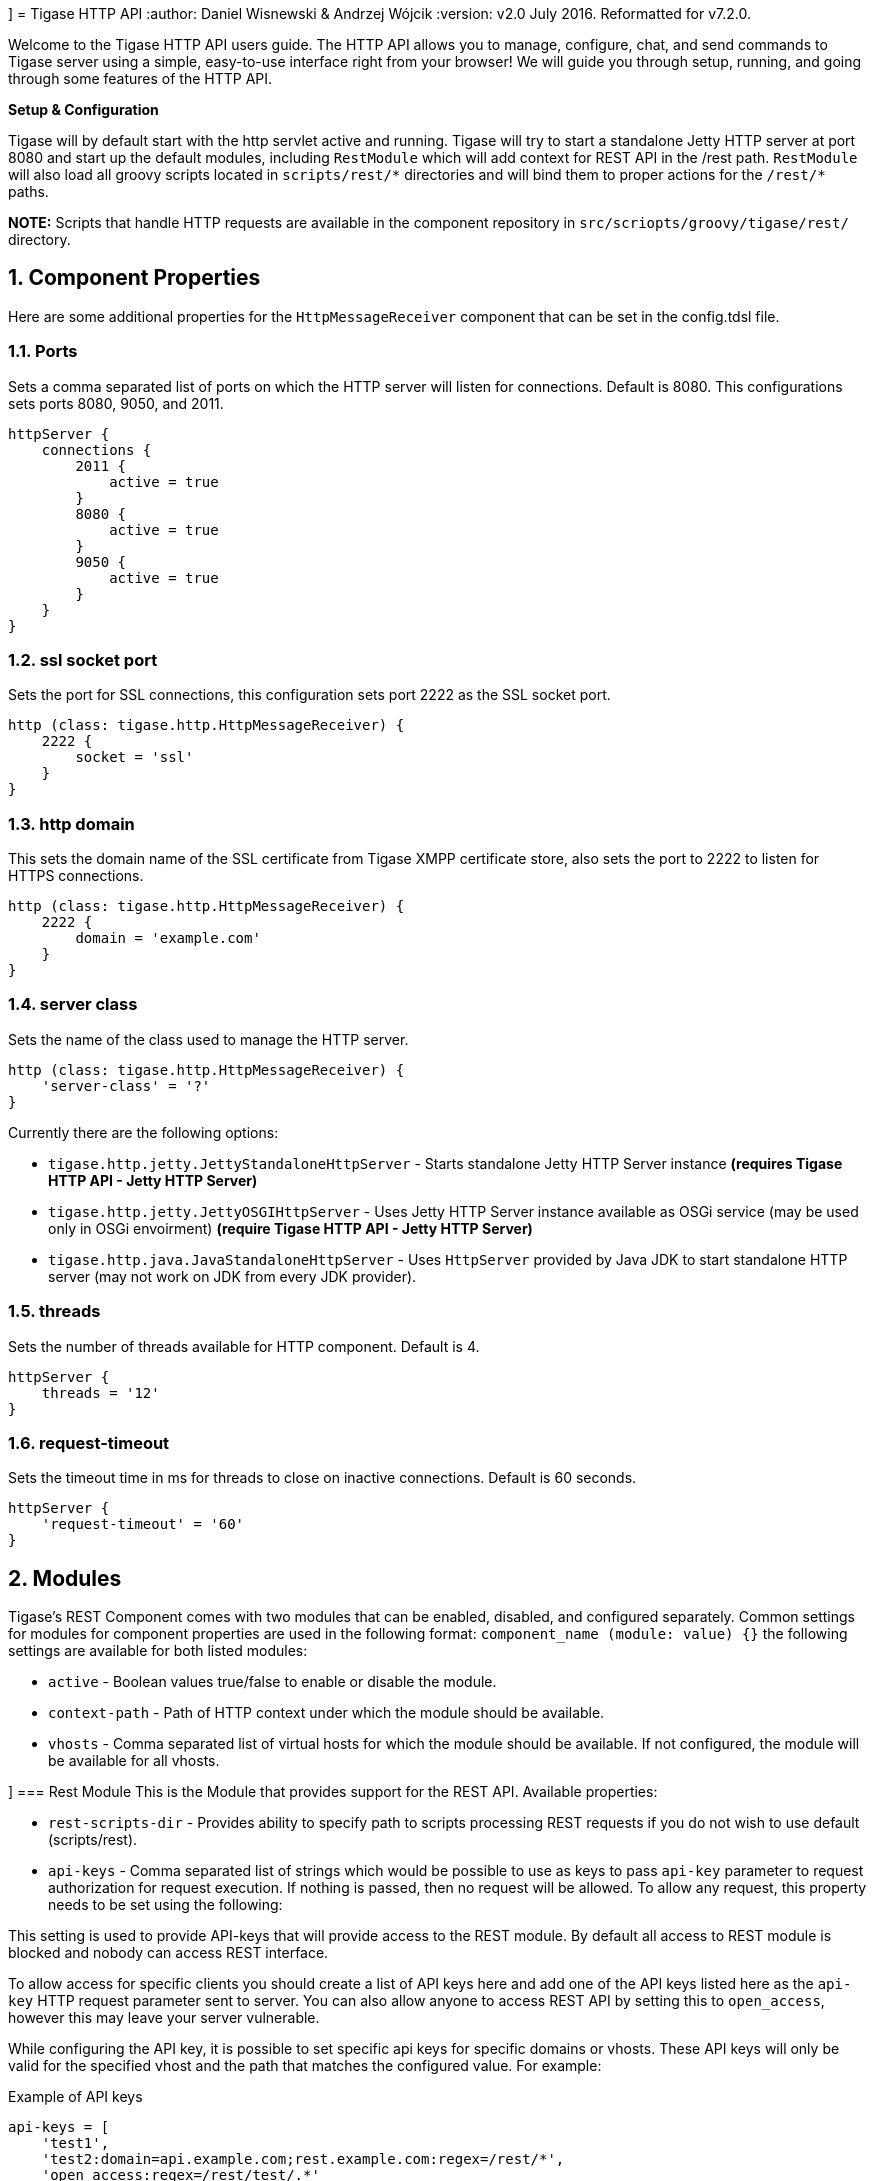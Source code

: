 [[httpAPI]]]
= Tigase HTTP API
:author: Daniel Wisnewski & Andrzej Wójcik
:version: v2.0 July 2016. Reformatted for v7.2.0.

:toc:
:numbered:
:website: http://www.tigase.org

Welcome to the Tigase HTTP API users guide.  The HTTP API allows you to manage, configure, chat, and send commands to Tigase server using a simple, easy-to-use interface right from your browser!
We will guide you through setup, running, and going through some features of the HTTP API.

*Setup & Configuration*

Tigase will by default start with the http servlet active and running.
Tigase will try to start a standalone Jetty HTTP server at port 8080 and start up the default modules, including `RestModule` which will add context for REST API in the /rest path.
`RestModule` will also load all groovy scripts located in `scripts/rest/&#42;` directories and will bind them to proper actions for the `/rest/&#42;` paths.

*NOTE:* Scripts that handle HTTP requests are available in the component repository in `src/scriopts/groovy/tigase/rest/` directory.

[[httpCompProp]]
== Component Properties
Here are some additional properties for the `HttpMessageReceiver` component that can be set in the config.tdsl file.

=== Ports
Sets a comma separated list of ports on which the HTTP server will listen for connections. Default is 8080.  This configurations sets ports 8080, 9050, and 2011.
[source,dsl]
-----
httpServer {
    connections {
        2011 {
            active = true
        }
        8080 {
            active = true
        }
        9050 {
            active = true
        }
    }
}
-----

=== ssl socket port
Sets the port for SSL connections, this configuration sets port 2222 as the SSL socket port.
[source,dsl]
-----
http (class: tigase.http.HttpMessageReceiver) {
    2222 {
        socket = 'ssl'
    }
}
-----

=== http domain
This sets the domain name of the SSL certificate from Tigase XMPP certificate store, also sets the port to 2222 to listen for HTTPS connections.
[source,dsl]
-----
http (class: tigase.http.HttpMessageReceiver) {
    2222 {
        domain = 'example.com'
    }
}
-----

=== server class
Sets the name of the class used to manage the HTTP server.
[source,dsl]
-----
http (class: tigase.http.HttpMessageReceiver) {
    'server-class' = '?'
}
-----
Currently there are the following options:

- `tigase.http.jetty.JettyStandaloneHttpServer` - Starts standalone Jetty HTTP Server instance *(requires Tigase HTTP API - Jetty HTTP Server)* +
- `tigase.http.jetty.JettyOSGIHttpServer` - Uses Jetty HTTP Server instance available as OSGi service (may be used only in OSGi envoirment) *(require Tigase HTTP API - Jetty HTTP Server)* +
- `tigase.http.java.JavaStandaloneHttpServer` - Uses `HttpServer` provided by Java JDK to start standalone HTTP server (may not work on JDK from every JDK provider). +

=== threads
Sets the number of threads available for HTTP component. Default is 4.
[source,dsl]
-----
httpServer {
    threads = '12'
}
-----

=== request-timeout
Sets the timeout time in ms for threads to close on inactive connections. Default is 60 seconds.
[source,dsl]
-----
httpServer {
    'request-timeout' = '60'
}
-----

== Modules
Tigase's REST Component comes with two modules that can be enabled, disabled, and configured separately.
Common settings for modules for component properties are used in the following format: `component_name (module: value) {}`
the following settings are available for both listed modules:

- `active` - Boolean values true/false to enable or disable the module.
- `context-path` - Path of HTTP context under which the module should be available.
- `vhosts` - Comma separated list of virtual hosts for which the module should be available. If not configured, the module will be available for all vhosts.

[[restModuleConfig]]]
=== Rest Module
This is the Module that provides support for the REST API.
Available properties:

- `rest-scripts-dir` - Provides ability to specify path to scripts processing REST requests if you do not wish to use default (scripts/rest).
- `api-keys` - Comma separated list of strings which would be possible to use as keys to pass `api-key` parameter to request authorization for request execution. If nothing is passed, then no request will be allowed. To allow any request, this property needs to be set using the following:

This setting is used to provide API-keys that will provide access to the REST module. By default all access to REST module is blocked and nobody can access REST interface.

To allow access for specific clients you should create a list of API keys here and add one of the API keys listed here as the `api-key` HTTP request parameter sent to server. You can also allow anyone to access REST API by setting this to `open_access`, however this may leave your server vulnerable.

While configuring the API key, it is possible to set specific api keys for specific domains or vhosts.  These API keys will only be valid for the specified vhost and the path that matches the configured value.  For example:

.Example of API keys
[source,properties]
----
api-keys = [
    'test1',
    'test2:domain=api.example.com;rest.example.com:regex=/rest/*',
    'open_access:regex=/rest/test/.*'
]
----
does the following:

. sets API key `test1` which will be valid for any vhost and for any request.
. sets API key `test2` which will be valid only for requests to vhost `api.example.com` or `rest.example.com` and with a path matching the regular expression `/rest/*`
. sets open to everyone access to any domain/vhost with a request path matching the regular expression `/rest/test/.*`

Requests made to the HTTP service must conclude with one of the listed keys: `http://localhost:8080/rest/adhoc/sess-man@domain.com?api-key=test1`

==== Example
Configure API keys for the REST module:

[source,java]
----
http {
    rest {
        api-keys = [
            'test1',
            'test2:domain=api.example.com;rest.example.com:regex=/rest/*',
            'open_access:regex=/rest/test/.*'
        ]
    }
}
----


== DNS Web Service module
For web based XMPP clients it is not possible to execute DNS SRV requests to find address of XMPP server hosting for particular domain.
To solve this the DNS Web Service module was created.

It handles incoming HTTP GET request and using passed `domain` and `callback` HTTP parameters executes DNS requests as specified in link:https://xmpp.org/extensions/xep-0156.html[XEP-0156: Discovering Alternative XMPP Connection Methods].
Results are returned in JSON format for easy processing by web based XMPP client.

By default it is deployed at `dns-webservice`

=== Parameters
domain:: Domain name to look for XMPP SRV client records.
callback:: Due to security reasons web based client may not be able to access some DNS Web Service due to cross-domain AJAX requests. Passing optional `callback` parameter sets name of callback for JSONP requests and results proper response in JSONP format.

=== Discover way to connect to XMPP server hosting `sure.im` domain.
Sending HTTP GET request to `http://our-xmpp-server:8080/dns-webservice/?domain=sure.im&version=2` you will receive following response:

[source,java]
----
{
  domain: 'sure.im',
  c2s: [
    {
      host: 'tigase.me',
      ip: ['198.100.157.101','198.100.157.103','198.100.153.203'],
      port: 5222,
      priority: 5
    }
  ],
  bosh: [
    {url:'http://blue.sure.im:5280/bosh'},
    {url:'http://green.sure.im:5280/bosh'},
    {url:'http://orange.sure.im:5280/bosh'}
  ],
  websocket: [
    {url:'ws://blue.sure.im:5290/'},
    {url:'ws://green.sure.im:5290/'},
    {url:'ws://orange.sure.im:5290/'}
  ]
}
----

As you can see in here we have names and IP address of XMPP servers hosting `sure.im` domain as well as list of URI for establishing connections using BOSH or WebSocket.

This module is activated by default.  However, if you are operating in a test environment where you may not have SRV and A records setup to the domain you are using, you may want to disable this in your config.tdsl file with the following line:
[source,dsl]
----
rest {
    'dns-webservice' (active: false) {}
}
----

== Enabling password reset mechanism
It is possible to provide users with a mechanism for a password change in case if they forgot their password to the XMPP account.
To do that you need to have `tigase-extras.jar` in your classpath (it is part of `-dist-max` distribution package), enable `mailer` and `account-email-password-resetter`.

.Example configuration
[source,tdsl]
----
account-email-password-resetter () {}
mailer (class: tigase.extras.mailer.Mailer) {
    'mailer-from-address' = 'email-address@to-send-emails-from'
    'mailer-smtp-host' = 'smtp.email.server.com'
    'mailer-smtp-password' = 'password-for-email-account'
    'mailer-smtp-port' = '587' # Email server SMTP port
    'mailer-smtp-username' = 'username-for-email-account'
}
----

NOTE: You need to replace example configuration parameters with correct ones.

With this configuration in place and after restart of Tigase XMPP Server at url http://localhost:8080/rest/user/resetPassword will be available web form which may be used for password reset.

NOTE: This mechanism will only work if user provided real email address during account registration and if user still remembers and has access to email address used during registration.
